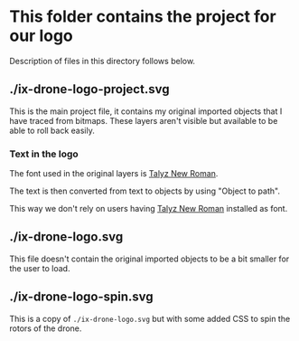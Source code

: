 * This folder contains the project for our logo
Description of files in this directory follows below.

** ./ix-drone-logo-project.svg
This is the main project file, it contains my original imported objects that
I have traced from bitmaps. These layers aren't visible but available to be
able to roll back easily.

*** Text in the logo
The font used in the original layers is [[https://talyz.github.io/talyz-new-roman/][Talyz New Roman]].

The text is then converted from text to objects by using "Object to path".

This way we don't rely on users having [[https://talyz.github.io/talyz-new-roman/][Talyz New Roman]] installed as font.

** ./ix-drone-logo.svg
This file doesn't contain the original imported objects to be a bit smaller
for the user to load.

** ./ix-drone-logo-spin.svg
This is a copy of =./ix-drone-logo.svg= but with some added CSS to spin the
rotors of the drone.
